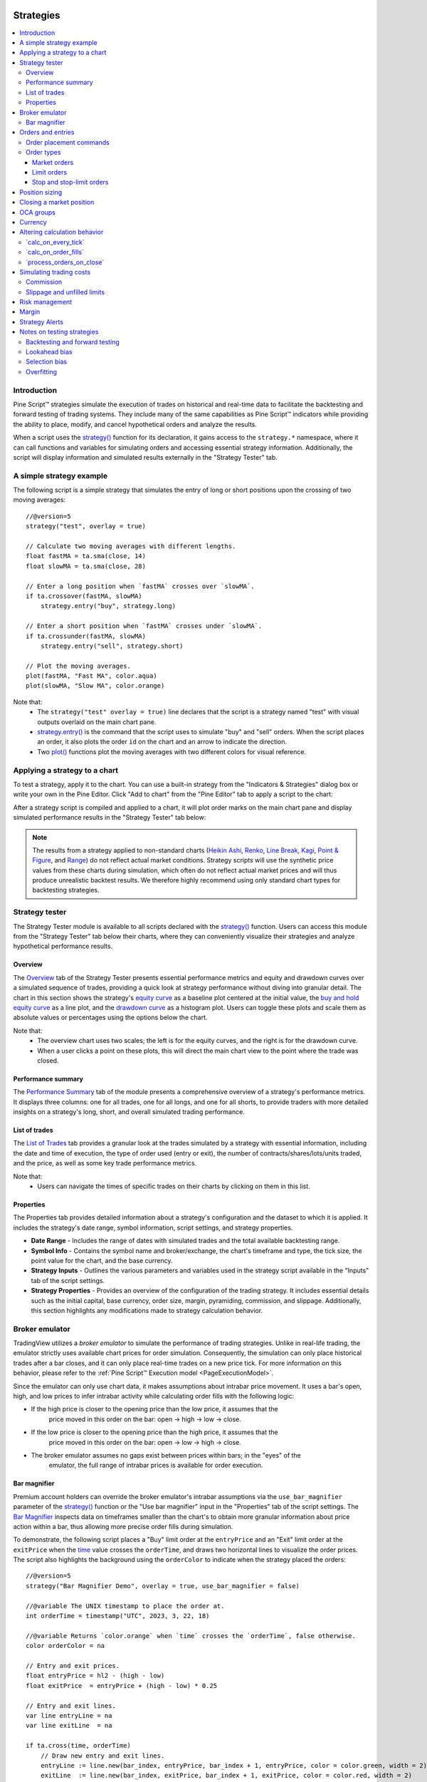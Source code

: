.. image:: /images/Pine_Script_logo.svg
   :alt: Pine Script™ logo
   :target: https://www.tradingview.com/pine-script-docs/en/v5/Introduction.html
   :align: right
   :width: 100
   :height: 100


.. _PageStrategies:


Strategies
==========

.. contents:: :local:
    :depth: 3



Introduction
------------

Pine Script™ strategies simulate the execution of trades on historical and real-time 
data to facilitate the backtesting and forward testing of trading systems. They include 
many of the same capabilities as Pine Script™ indicators while providing the ability to 
place, modify, and cancel hypothetical orders and analyze the results.

When a script uses the 
`strategy() <https://www.tradingview.com/pine-script-reference/v5/#fun_strategy>`__ 
function for its declaration, it gains access to the ``strategy.*`` namespace, where 
it can call functions and variables for simulating orders and accessing essential 
strategy information. Additionally, the script will display information and simulated 
results externally in the "Strategy Tester" tab.



.. _PageStrategies_ASimpleStrategyExample:

A simple strategy example
-------------------------

The following script is a simple strategy that simulates the entry of long or short 
positions upon the crossing of two moving averages:

::

    //@version=5
    strategy("test", overlay = true)
    
    // Calculate two moving averages with different lengths.
    float fastMA = ta.sma(close, 14)
    float slowMA = ta.sma(close, 28)
    
    // Enter a long position when `fastMA` crosses over `slowMA`.
    if ta.crossover(fastMA, slowMA)
        strategy.entry("buy", strategy.long)
    
    // Enter a short position when `fastMA` crosses under `slowMA`.
    if ta.crossunder(fastMA, slowMA)
        strategy.entry("sell", strategy.short)
    
    // Plot the moving averages.
    plot(fastMA, "Fast MA", color.aqua)
    plot(slowMA, "Slow MA", color.orange)

Note that:
 - The ``strategy("test" overlay = true)`` line declares that the script is a strategy 
   named "test" with visual outputs overlaid on the main chart pane.
 - `strategy.entry() <https://www.tradingview.com/pine-script-reference/v5/#fun_strategy{dot}entry>`__ 
   is the command that the script uses to simulate "buy" and "sell" orders. When the script places an 
   order, it also plots the order ``id`` on the chart and an arrow to indicate the direction.
 - Two `plot() <https://www.tradingview.com/pine-script-reference/v5/#fun_plot>`__ functions 
   plot the moving averages with two different colors for visual reference.



.. _PageStrategies_ApplyingAStrategyToAChart:

Applying a strategy to a chart
------------------------------

To test a strategy, apply it to the chart. You can use a built-in strategy from the 
"Indicators & Strategies" dialog box or write your own in the Pine Editor. Click 
"Add to chart" from the "Pine Editor" tab to apply a script to the chart:

.. image:: images/Applying-a-strategy-to-a-chart-1.png

After a strategy script is compiled and applied to a chart, it will plot order marks 
on the main chart pane and display simulated performance results in the 
"Strategy Tester" tab below:

.. image:: images/Applying-a-strategy-to-a-chart-2.png

.. note:: 
   The results from a strategy applied to non-standard charts 
   (`Heikin Ashi <https://www.tradingview.com/?solution=43000619436>`__, 
   `Renko <https://www.tradingview.com/?solution=43000502284>`__, 
   `Line Break <https://www.tradingview.com/?solution=43000502273>`__, 
   `Kagi <https://www.tradingview.com/?solution=43000502272>`__, 
   `Point & Figure <https://www.tradingview.com/?solution=43000502276>`__, 
   and `Range <https://www.tradingview.com/?solution=43000474007>`__) 
   do not reflect actual market conditions. Strategy scripts will use the synthetic 
   price values from these charts during simulation, which often do not reflect actual 
   market prices and will thus produce unrealistic backtest results. We therefore 
   highly recommend using only standard chart types for backtesting strategies.



.. _PageStrategies_StrategyTester:

Strategy tester
---------------

The Strategy Tester module is available to all scripts declared with the 
`strategy() <https://www.tradingview.com/pine-script-reference/v5/#fun_strategy>`__ 
function. Users can access this module from the "Strategy Tester" tab below their 
charts, where they can conveniently visualize their strategies and analyze 
hypothetical performance results. 


.. _PageStrategies_StrategyTester_Overview:

Overview
^^^^^^^^

The `Overview <https://www.tradingview.com/?solution=43000681733>`__ tab of the 
Strategy Tester presents essential performance metrics and equity and drawdown 
curves over a simulated sequence of trades, providing a quick look at strategy 
performance without diving into granular detail. The chart in this section shows 
the strategy's `equity curve <https://www.tradingview.com/?solution=43000681735>`__ 
as a baseline plot centered at the initial value, the 
`buy and hold equity curve <https://www.tradingview.com/?solution=43000681736>`__ as a 
line plot, and the `drawdown curve <https://www.tradingview.com/?solution=43000681734>`__ 
as a histogram plot. Users can toggle these plots and scale them as absolute values or 
percentages using the options below the chart.

.. image:: images/Strategies-Strategy-tester-Overview-1.png

Note that:
 - The overview chart uses two scales; the left is for the equity curves, and the right 
   is for the drawdown curve.
 - When a user clicks a point on these plots, this will direct the main chart view to 
   the point where the trade was closed.


.. _PageStrategies_StrategyTester_PerformanceSummary:

Performance summary
^^^^^^^^^^^^^^^^^^^

The `Performance Summary <https://www.tradingview.com/?solution=43000681683>`__ tab 
of the module presents a comprehensive overview of a strategy's performance metrics. 
It displays three columns: one for all trades, one for all longs, and one for all shorts, 
to provide traders with more detailed insights on a strategy's long, short, and overall 
simulated trading performance.

.. image:: images/Strategies-Strategy-tester-Performance-summary-1.png


.. _PageStrategies_StrategyTester_ListOfTrades:

List of trades
^^^^^^^^^^^^^^

The `List of Trades <https://www.tradingview.com/?solution=43000681737>`__ tab provides 
a granular look at the trades simulated by a strategy with essential information, 
including the date and time of execution, the type of order used (entry or exit), the number 
of contracts/shares/lots/units traded, and the price, as well as some key trade performance metrics.

.. image:: images/Strategies-Strategy-tester-List-of-trades-1.png

Note that:
 - Users can navigate the times of specific trades on their charts by clicking on them in this list.


.. _PageStrategies_StrategyTester_Properties:

Properties
^^^^^^^^^^

The Properties tab provides detailed information about a strategy's configuration and the 
dataset to which it is applied. It includes the strategy's date range, symbol information, 
script settings, and strategy properties.

* **Date Range** - Includes the range of dates with simulated trades and the total available backtesting range.
* **Symbol Info** - Contains the symbol name and broker/exchange, the chart's timeframe and type, the tick size, the point value for the chart, and the base currency.
* **Strategy Inputs** - Outlines the various parameters and variables used in the strategy script available in the "Inputs" tab of the script settings.
* **Strategy Properties** - Provides an overview of the configuration of the trading strategy. It includes essential details such as the initial capital, base currency, order size, margin, pyramiding, commission, and slippage. Additionally, this section highlights any modifications made to strategy calculation behavior.

.. image:: images/Strategies-Strategy-tester-Properties-1.png



.. _PageStrategies_BrokerEmulator:

Broker emulator
---------------

TradingView utilizes a *broker emulator* to simulate the performance of trading strategies. 
Unlike in real-life trading, the emulator strictly uses available chart prices for order 
simulation. Consequently, the simulation can only place historical trades after a bar closes, 
and it can only place real-time trades on a new price tick. For more information on this 
behavior, please refer to the :ref:`Pine Script™ Execution model <PageExecutionModel>`.

Since the emulator can only use chart data, it makes assumptions about intrabar price movement. 
It uses a bar's open, high, and low prices to infer intrabar activity while calculating order 
fills with the following logic:

* If the high price is closer to the opening price than the low price, it assumes that the 
   price moved in this order on the bar: open → high → low → close.
* If the low price is closer to the opening price than the high price, it assumes that the 
   price moved in this order on the bar: open → low → high → close.
* The broker emulator assumes no gaps exist between prices within bars; in the "eyes" of the 
   emulator, the full range of intrabar prices is available for order execution.

.. image:: images/Strategies-Broker-emulator-1.png


.. _PageBrokerEmulator_BarMagnifier:

Bar magnifier
^^^^^^^^^^^^^

Premium account holders can override the broker emulator's intrabar assumptions via the 
``use_bar_magnifier`` parameter of the 
`strategy() <https://www.tradingview.com/pine-script-reference/v5/#fun_strategy>`__ 
function or the "Use bar magnifier" input in the "Properties" tab of the script settings. 
The `Bar Magnifier <https://www.tradingview.com/?solution=43000669285>`__ inspects data 
on timeframes smaller than the chart's to obtain more granular information about price 
action within a bar, thus allowing more precise order fills during simulation.

To demonstrate, the following script places a "Buy" limit order at the ``entryPrice`` 
and an "Exit" limit order at the ``exitPrice`` when the 
`time <https://www.tradingview.com/pine-script-reference/v5/#var_time>`__ value 
crosses the ``orderTime``, and draws two horizontal lines to visualize the order prices. 
The script also highlights the background using the ``orderColor`` to indicate when 
the strategy placed the orders:

.. image:: images/Strategies-Broker-emulator-Bar-magnifier-1.png

::

    //@version=5
    strategy("Bar Magnifier Demo", overlay = true, use_bar_magnifier = false)

    //@variable The UNIX timestamp to place the order at.
    int orderTime = timestamp("UTC", 2023, 3, 22, 18)

    //@variable Returns `color.orange` when `time` crosses the `orderTime`, false otherwise.
    color orderColor = na

    // Entry and exit prices.
    float entryPrice = hl2 - (high - low)
    float exitPrice  = entryPrice + (high - low) * 0.25

    // Entry and exit lines.
    var line entryLine = na
    var line exitLine  = na

    if ta.cross(time, orderTime)
        // Draw new entry and exit lines.
        entryLine := line.new(bar_index, entryPrice, bar_index + 1, entryPrice, color = color.green, width = 2)
        exitLine  := line.new(bar_index, exitPrice, bar_index + 1, exitPrice, color = color.red, width = 2)
        
        // Update order highlight color.
        orderColor := color.new(color.orange, 80)
        
        // Place limit orders at the `entryPrice` and `exitPrice`.
        strategy.entry("Buy", strategy.long, limit = entryPrice)
        strategy.exit("Exit", "Buy", limit = exitPrice)

    // Update lines while the position is open.
    else if strategy.position_size > 0.0
        entryLine.set_x2(bar_index + 1)
        exitLine.set_x2(bar_index + 1)

    bgcolor(orderColor)

As we see in the chart above, the broker emulator assumed that intrabar prices moved 
from open to high, then high to low, then low to close on the bar the "Buy" order filled 
on, meaning the emulator assumed that the "Exit" order couldn't fill on the same bar. 
However, after including ``use_bar_magnifier = true`` in the declaration statement, 
we see a different story:

.. image:: images/Strategies-Broker-emulator-Bar-magnifier-2.png

Note:
   The maximum amount of intrabars that a script can request is 100,000. 
   Some symbols with lengthier history may not have full intrabar coverage 
   for their beginning chart bars with this limitation, meaning that simulated 
   trades on those bars will not be affected by the bar magnifier. 



.. _PageStrategies_OrdersAndEntries:

Orders and entries
------------------

Just like in real-life trading, Pine strategies use orders to manage positions. In this 
context, an *order* is a command to simulate a market action, and a *trade* is the result 
after the order fills. Thus, to enter or exit positions using Pine, users must create 
orders with parameters that specify how they'll behave. 

To take a closer look at how orders work and how they become trades, let's write a simple 
strategy script:

::

    //@version=5
    strategy("My strategy", overlay=true, margin_long=100, margin_short=100)

    //@function Displays text passed to `txt` when called.
    debugLabel(txt) => label.new(bar_index, high, text = txt, style = label.style_label_lower_right)

    longCondition = bar_index % 20 == 0 // true on every 20th bar
    if (longCondition)
        debugLabel("Long entry order created")
        strategy.entry("My Long Entry Id", strategy.long)
    strategy.close_all()

In this script, we've defined a ``longCondition`` that is true whenever the ``bar_index`` is 
divisible by 20, i.e., every 20th bar. The strategy uses this condition within an 
`if <https://www.tradingview.com/pine-script-reference/v5/#op_if>`__ structure to simulate an entry order with 
`strategy.entry() <https://www.tradingview.com/pine-script-reference/v5/#fun_strategy{dot}entry>`__
and draw a label at the entry price with the user-defined ``debugLabel()`` function. The script calls 
`strategy.close_all() <https://www.tradingview.com/pine-script-reference/v5/#fun_strategy{dot}close_all>`__
from the global scope to simulate a market order that closes any open position. 
Let's see what happens once we add the script to our chart:

.. image:: images/Strategies-Orders-and-entries-1.png

The blue arrows on the chart indicate entry locations, and the purple ones mark the points where 
the strategy closed positions. Notice that the labels precede the actual entry point rather than 
occurring on the same bar - this is orders in action. By default, Pine strategies wait for the 
next available price tick before filling orders, as filling an order on the same tick isn't realistic. 
Also, they recalculate on the close of every historical bar, meaning the next available tick to 
fill an order at is the open of the next bar in this case. As a result, by default, all orders are 
delayed by one chart bar.

It's important to note that although the script calls 
`strategy.close_all() <https://www.tradingview.com/pine-script-reference/v5/#fun_strategy{dot}close_all>`__ 
from the global scope, forcing execution on every bar, the function call does nothing if the strategy 
isn't simulating an open position. If there is an open position, the command issues a market order to 
close it, which executes on the next available tick. For example, when the ``longCondition`` is true 
on bar 20, the strategy places an entry order to fill at the next tick, which is at the open of bar 21. 
Once the script recalculates its values on that bar's close, the function places an order to close the 
position, which fills at the open of bar 22. 


.. _PageStrategies_OrdersAndEntries_OrderPlacementCommands:

Order placement commands
^^^^^^^^^^^^^^^^^^^^^^^^

Pine Script™ strategies use the following functions from the ``strategy.*`` namespace to 
simulate the placement of orders:

`strategy.entry() <https://www.tradingview.com/pine-script-reference/v5/#fun_strategy{dot}entry>`__
   This command simulates entry orders. It is affected by the pyramiding setting in the strategy's properties and by the 
   `strategy.risk.allow_entry_in() <https://www.tradingview.com/pine-script-reference/v5/#fun_strategy{dot}risk{dot}allow_entry_in>`__ 
   function. If there are open positions and a script places entry orders in the opposite 
   direction, it will add the current number of contracts/shares/lots/units to the quantity. 
   As a result, the size of the opened market position will equal the ``qty`` specified in 
   the function call.

`strategy.exit() <https://www.tradingview.com/pine-script-reference/v5/#fun_strategy{dot}exit>`__ 
   This command simulates exit orders. It allows a strategy to exit a market position or form 
   multiple exit orders using a stop loss, profit target, or trailing stop. All exit orders belong 
   to the same `strategy.oca.reduce` 
   group. Strategies cannot simulate exit orders when there is no open market position or active 
   entry order, as exit orders are bound to the ``id`` of a corresponding entry order. It is 
   possible to exit from the same entry order more than once using the same exit order ID, which 
   facilitates the formation of multi-level exit strategies. When performing multiple exit commands, 
   each order's quantity must be a portion of the open trade quantity, with their sum not exceeding 
   the open position. If the ``qty`` of the function is less than the size of the current market 
   position, the strategy will simulate a partial exit. In cases where a market position is composed 
   of multiple entry orders (with ``pyramiding`` enabled), each exit order must link to a matching 
   entry order. If the ``qty`` value of an exit command exceeds the open position's quantity, the 
   strategy will do nothing since it cannot fill more contracts/shares/lots/units than that amount.

`strategy.order() <https://www.tradingview.com/pine-script-reference/v5/#fun_strategy{dot}order>`__
   This command simulates entry and exit orders. It is not affected by pyramiding settings or the 
   `strategy.risk.allow_entry_in() <https://www.tradingview.com/pine-script-reference/v5/#fun_strategy{dot}risk{dot}allow_entry_in>`__ 
   function. It allows users to create complex entry and exit order constructions when the functionality of 
   `strategy.entry() <https://www.tradingview.com/pine-script-reference/v5/#fun_strategy{dot}entry>`__
   and `strategy.exit() <https://www.tradingview.com/pine-script-reference/v5/#fun_strategy{dot}exit>`__ 
   will not suffice. If there is an open market position when the script generates an order in the 
   opposite direction, it will ignore the number of contracts/shares/lots/units held. As a result, 
   the size of the opened market position will equal the net sum of the open position and the order size.

`strategy.close() <https://www.tradingview.com/pine-script-reference/v5/#fun_strategy{dot}close>`__
   This command simulates exit positions using a market order. The function closes a trade upon the 
   occurrence of a condition rather than a specific price. Unlike other order functions, it uses 
   its ``id`` parameter to reference an existing entry ID and does not belong to any `OCA` group. 
   If the user does not specify the order ID to close, the strategy will not execute the order. 

`strategy.close_all() <https://www.tradingview.com/pine-script-reference/v5/#fun_strategy{dot}close_all>`__
   This command allows a strategy to simulate the exit of all open positions with a single market order, 
   irrespective of the number or their IDs.

`strategy.cancel() <https://www.tradingview.com/pine-script-reference/v5/#fun_strategy{dot}cancel>`__
   This command cancels orders issued by 
   `strategy.exit() <https://www.tradingview.com/pine-script-reference/v5/#fun_strategy{dot}exit>`__  
   and `strategy.order() <https://www.tradingview.com/pine-script-reference/v5/#fun_strategy{dot}order>`__
   or `strategy.entry() <https://www.tradingview.com/pine-script-reference/v5/#fun_strategy{dot}entry>`__ 
   when they use a ``limit`` or ``stop`` argument. This function cannot cancel market orders such as 
   `strategy.close() <https://www.tradingview.com/pine-script-reference/v5/#fun_strategy{dot}close>`__
   or `strategy.order() <https://www.tradingview.com/pine-script-reference/v5/#fun_strategy{dot}order>`__
   and `strategy.entry() <https://www.tradingview.com/pine-script-reference/v5/#fun_strategy{dot}entry>`__ 
   without ``limit`` or ``stop`` arguments.

`strategy.cancel_all() <https://www.tradingview.com/pine-script-reference/v5/#fun_strategy{dot}cancel_all>`__
   This command cancels all pending limit and stop orders without regard to the number of orders or their IDs.


.. _PageStrategies_OrdersAndEntries_OrderTypes:

Order types
^^^^^^^^^^^

PineScript strategies allow users to simulate different order types for their particular needs. 
The main notable types are *market*, *limit*, *stop*, and *stop-limit*.

Market orders
~~~~~~~~~~~~~

Market orders are the most basic type of orders. They command a strategy to buy or sell a security 
as soon as possible, regardless of the price. Consequently, they always execute on the next available 
price tick. By default, all ``strategy.*()`` functions that generate orders specifically produce market orders.

The following script simulates a long market order when the ``bar_index`` is divisible by ``2 * cycleLength``. 
Otherwise, it simulates a short market order when the ``bar_index`` is divisible by ``cycleLength``, 
resulting in a strategy with alternating long and short trades once every ``cycleLength`` bars:

.. image:: images/Strategies-Orders-and-entries-Order-types-1.png

::

    //@version=5
    strategy("Market order demo", overlay=true, margin_long=100, margin_short=100)

    //@variable Number of bars between long and short entries.
    cycleLength = input.int(10, "Cycle length")

    //@function Displays text passed to `txt` when called.
    debugLabel(txt) => label.new(bar_index, high, text = txt, style = label.style_label_lower_right)

    // Generate a long market order when `bar_index` is divisible by twice the `cycleLength`.
    if bar_index % (2 * cycleLength) == 0
        debugLabel("Long market order created")
        strategy.entry("My Long Entry Id", strategy.long)
    // Otherwise, generate a short market order when `bar_index` is divisible by the `cycleLength`. 
    else if bar_index % cycleLength == 0
        debugLabel("Short market order created")
        strategy.entry("My Short Entry Id", strategy.short)

Limit orders
~~~~~~~~~~~~

Limit orders command a strategy to enter a position at a specific price or better (lower than specified for long 
positions and higher for short ones). When the current market price is better than the order command's ``limit`` 
parameter, the order will fill without waiting for the market price to reach the limit.

To simulate limit orders in a script, pass a price value to an order placement command with a ``limit`` parameter. 
The following example places a limit order 500 ticks below the bar close 100 bars before the ``last_bar_index``:

.. image:: images/Strategies-Orders-and-entries-Order-types-2.png

::

    //@version=5
    strategy("Limit order demo", overlay=true, margin_long=100, margin_short=100)

    //@function Displays text passed to `txt` when called.
    debugLabel(price, txt) =>
        label.new(bar_index, price, text = txt, style = label.style_label_lower_right)
        line.new(bar_index, price, bar_index + 1, price, extend = extend.right, style = line.style_dashed)

    // Generate a long limit order 100 bars before the `last_bar_index`.
    if last_bar_index - bar_index == 100
        limitPrice = close - syminfo.mintick * 500
        debugLabel(limitPrice, "Long Limit order created")
        strategy.entry("Long", strategy.long, limit = limitPrice)

Note how the script placed the label and started the line several bars before the trade. As long as the price remained 
above the ``limitPrice`` value, the order could not fill. Once the market price reached the limit, the strategy executed 
the trade mid-bar.

Stop and stop-limit orders
~~~~~~~~~~~~~~~~~~~~~~~~~~

Stop orders command a strategy to simulate another order only once the market price crosses the specified ``stop`` price. 
Unlike limit orders, stop orders wait for the price to cross the specified level, regardless of whether the current price is 
better. Once the price crosses the value, the strategy will place a new order of either the market or limit type. If the order 
placement command includes a ``limit`` argument, the subsequent order will be a limit order at the specified value. Otherwise, 
it will be a market order.

The script below places a stop order 800 ticks above the ``close`` 100 bars ago. In this example, the strategy entered 
a long position when the market price crossed the ``stop`` price several bars after it placed the order. Notice that the 
initial price at the time of the order was better than the one passed to ``stop``. An equivalent limit order would have filled 
on the following chart bar:

.. image:: images/Strategies-Orders-and-entries-Order-types-3.png

::

    //@version=5
    strategy("Stop order demo", overlay=true, margin_long=100, margin_short=100)

    //@function Displays text passed to `txt` when called and shows the `price` level on the chart.
    debugLabel(price, txt) =>
        label.new(bar_index, high, text = txt, style = label.style_label_lower_right)
        line.new(bar_index, high, bar_index, price, style = line.style_dotted)
        line.new(bar_index, price, bar_index + 1, price, extend = extend.right, style = line.style_dashed)

    // Generate a long market order when 100 bars before the last bar
    if last_bar_index - bar_index == 100
        stopPrice = close + syminfo.mintick * 800
        debugLabel(stopPrice, "Long Stop order created")
        strategy.entry("Long", strategy.long, stop = stopPrice)

Order placement commands that use both ``limit`` and ``stop`` arguments produce stop-limit orders. This order type 
waits for the price to cross the stop level, then places a limit order at the specified ``limit`` price.

Let's modify our previous script to simulate a stop-limit order. In this example, we've included a ``limit`` value 
of 200 ticks below the ``close`` 100 bars ago. Notice how the market price initially reaches the limit level, but the 
strategy doesn't simulate a trade because the price must cross the stop level to place the pending limit order:

.. image:: images/Strategies-Orders-and-entries-Order-types-4.png

::

    //@version=5
    strategy("Stop-limit order demo", overlay=true, margin_long=100, margin_short=100)

    //@function Displays text passed to `txt` when called and shows the `price` level on the chart.
    debugLabel(price, txt = "") =>
        label.new(bar_index, high, text = txt, style = label.style_label_lower_right)
        line.new(bar_index, high, bar_index, price, style = line.style_dotted)
        line.new(bar_index, price, bar_index + 1, price, extend = extend.right, style = line.style_dashed)

    // Generate a long market order when 100 bars before the last bar
    if last_bar_index - bar_index == 100
        stopPrice = close + syminfo.mintick * 800
        limitPrice = close - syminfo.mintick * 200
        debugLabel(stopPrice)
        debugLabel(limitPrice, "Long Stop-Limit order created")
        strategy.entry("Long", strategy.long, stop = stopPrice, limit = limitPrice)



.. _PageStrategies_PositionSizing:

Position sizing
---------------

Pine Script™ strategies feature two ways to control the sizes of simulated trades:

* Set a default fixed quantity type and value for all orders using the ``default_qty_type`` and ``default_qty_value`` arguments in the `strategy() <https://www.tradingview.com/pine-script-reference/v5/#fun_strategy>`__ function, which also sets the default values in the "Properties" tab of the script settings.
* Specify the ``qty`` argument when calling `strategy.entry() <https://www.tradingview.com/pine-script-reference/v5/#fun_strategy{dot}entry>`__. When a user supplies this argument to the function, the script ignores the strategy's default quantity value and type. 

The following example simulates "Buy" orders of ``longAmount`` size whenever the ``low`` 
price equals the ``lowest`` value, and "Sell" orders of ``shortAmount`` size when the 
``high`` price equals the ``highest`` value:

.. image:: images/Strategies-Position-sizing-1.png

::

    //@version=5
    strategy("Buy low, sell high", overlay = true, default_qty_type = strategy.cash, default_qty_value = 5000)

    int   length      = input.int(20, "Length")
    float longAmount  = input.float(4.0, "Long Amount")
    float shortAmount = input.float(2.0, "Short Amount")

    float highest = ta.highest(length)
    float lowest  = ta.lowest(length)

    switch
        low == lowest   => strategy.entry("Buy", strategy.long, longAmount)
        high == highest => strategy.entry("Sell", strategy.short, shortAmount)

Notice that in the above example, although we've specified the ``default_qty_type`` 
and ``default_qty_value`` arguments in the declaration statement, the script does 
not use these defaults for the simulated orders. Instead, it sizes them as a 
``longAmount`` and ``shortAmount`` of contracts/shares/lots/units. If we want the 
script to use the default type and value, we must remove the ``qty`` specification 
from the `strategy.entry() <https://www.tradingview.com/pine-script-reference/v5/#fun_strategy{dot}entry>`__ 
calls:

.. image:: images/Strategies-Position-sizing-2.png

::

    //@version=5
    strategy("Buy low, sell high", overlay = true, default_qty_type = strategy.cash, default_qty_value = 5000)

    int length = input.int(20, "Length")

    float highest = ta.highest(length)
    float lowest  = ta.lowest(length)

    switch
        low == lowest   => strategy.entry("Buy", strategy.long)
        high == highest => strategy.entry("Sell", strategy.short)



.. _PageStrategies_ClosingAMarketPosition:

Closing a market position
-------------------------


Although it is possible to simulate an exit from a specific entry order shown in the 
:ref:`List of Trades <PageStrategies_ListOfTrades>` tab of the 
:ref:`Strategy Tester <PageStrategies_StrategyTester>` module, all orders are linked 
according to FIFO (first in, first out) rules. If the user does not specify the ``from_entry`` parameter of a 
`strategy.exit() <https://www.tradingview.com/pine-script-reference/v5/#fun_strategy{dot}exit>`__  
call, the strategy will exit the open market position starting from the first entry order that opened it. 

The following example simulates two orders sequentially: "Buy1" at the market price 
for the last 100 bars and "Buy2" once the position size matches the size of "Buy1". 
The strategy only places an exit order when the ``positionSize`` is 15 units. 
The script does not supply a ``from_entry`` argument to the 
`strategy.exit() <https://www.tradingview.com/pine-script-reference/v5/#fun_strategy{dot}exit>`__ 
command, so the strategy places exit orders for all open positions each time it calls the function, 
starting with the first. It plots the ``positionSize`` in a separate pane for visual reference:

.. image:: images/Strategies-Closing-a-market-position-1.png

::

    //@version=5
    strategy("Exit Demo", pyramiding = 2)

    float positionSize = strategy.position_size

    if positionSize == 0 and last_bar_index - bar_index <= 100
        strategy.entry("Buy1", strategy.long, 5)
    else if positionSize == 5
        strategy.entry("Buy2", strategy.long, 10)
    else if positionSize == 15
        strategy.exit("bracket", loss = 10, profit = 10)

    plot(positionSize == 0 ? na : positionSize, "Position Size", color.lime, 4, plot.style_histogram)

Note that:
 - We included ``pyramiding = 2`` in our script's declaration statement to allow it to simulate two consecutive orders in the same direction.

Suppose we wanted to exit "Buy2" before "Buy1". Let's see what happens if we instruct 
the strategy to close "Buy2" before "Buy1" when it fills both orders:

.. image:: images/Strategies-Closing-a-market-position-2.png

::

    //@version=5
    strategy("Exit Demo", pyramiding = 2)

    float positionSize = strategy.position_size

    if positionSize == 0 and last_bar_index - bar_index <= 100
        strategy.entry("Buy1", strategy.long, 5)
    else if positionSize == 5
        strategy.entry("Buy2", strategy.long, 10)
    else if positionSize == 15
        strategy.close("Buy2")
        strategy.exit("bracket", "Buy1", loss = 10, profit = 10)

    plot(positionSize == 0 ? na : positionSize, "Position Size", color.lime, 4, plot.style_histogram)

As we can see in the Strategy Tester's "List of Trades" tab, rather than closing the "Buy2" 
position with `strategy.close() <https://www.tradingview.com/pine-script-reference/v5/#fun_strategy{dot}close>`__, 
it closes the quantity of "Buy1" first, which is half the quantity of the close order, then 
closes half of the "Buy2" position, as the broker emulator follows FIFO rules by default. 
Users can change this behavior by specifying ``close_entries_rule = "ANY"`` in the 
`strategy() <https://www.tradingview.com/pine-script-reference/v5/#fun_strategy>`__ function.



.. _PageStrategies_OCAGroups:

OCA groups
----------

One-Cancels-All (OCA) groups allow a strategy to fully or partially cancel other orders upon the 
execution of order placement commands, including 
`strategy.entry() <https://www.tradingview.com/pine-script-reference/v5/#fun_strategy{dot}entry>`__ 
and `strategy.order() <https://www.tradingview.com/pine-script-reference/v5/#fun_strategy{dot}order>`__, 
with the same ``oca_name``, depending on the ``oca_type`` that the user provides in the function call.

`strategy.oca.cancel <https://www.tradingview.com/pine-script-reference/v5/#var_strategy{dot}oca{dot}cancel>__`
   This OCA type cancels all orders with the same ``oca_name`` upon the fill or partial fill of an order from the group.

For example, the following strategy executes orders upon ``ma1`` crossing ``ma2``. When the 
`strategy.position_size <https://www.tradingview.com/pine-script-reference/v5/#var_strategy{dot}position_size>`__ 
is 0, it places a long-stop and short-stop order on the high and low of the bar. Otherwise, it calls 
`strategy.close_all() <https://www.tradingview.com/pine-script-reference/v5/#fun_strategy{dot}close_all>`__ 
to close all open positions with a market order. Depending on the broker emulator's intrabar assumption for the 
chart bar, the strategy may fill both stop orders on the same bar. The 
`strategy.close_all() <https://www.tradingview.com/pine-script-reference/v5/#fun_strategy{dot}close_all>`__ command 
does nothing in this case, as the script cannot invoke the action until after already executing both orders:

.. image:: images/Strategies-OCA-groups-Strategy-oca-cancel-1.png

::

    //@version=5
    strategy("OCA Cancel Demo", overlay=true)
    
    float ma1 = ta.sma(close, 5)
    float ma2 = ta.sma(close, 9)
    
    if ta.cross(ma1, ma2)
        if strategy.position_size == 0
            strategy.order("Long",  strategy.long, stop = high)
            strategy.order("Short", strategy.short, stop = low)
        else
            strategy.close_all()
    
    plot(ma1, "Fast MA", color.aqua)
    plot(ma2, "Slow MA", color.orange)

To eliminate scenarios where the strategy fills long and short orders on the same bar, 
we can instruct it to cancel one order after it executes the other. In this example, 
we've set the ``oca_name`` for both 
`strategy.order() <https://www.tradingview.com/pine-script-reference/v5/#fun_strategy{dot}order>`__ 
commands to "Entry" and their ``oca_type`` to ``strategy.oca.cancel``:

.. image:: images/Strategies-OCA-groups-Strategy-oca-cancel-2.png

::

    //@version=5
    strategy("OCA Cancel Demo", overlay=true)
    
    float ma1 = ta.sma(close, 5)
    float ma2 = ta.sma(close, 9)
    
    if ta.cross(ma1, ma2)
        if strategy.position_size == 0
            strategy.order("Long",  strategy.long, stop = high, oca_name = "Entry", oca_type = strategy.oca.cancel)
            strategy.order("Short", strategy.short, stop = low, oca_name = "Entry", oca_type = strategy.oca.cancel)
        else
            strategy.close_all()
    
    plot(ma1, "Fast MA", color.aqua)
    plot(ma2, "Slow MA", color.orange)

`strategy.oca.reduce <https://www.tradingview.com/pine-script-reference/v5/#var_strategy{dot}oca{dot}reduce>`__
   This OCA type does not cancel orders. Instead, it reduces the size of orders with the same ``oca_name`` upon each 
   new fill by the number of closed contracts/shares/lots/units, which is particularly useful for exit strategies.

The following example demonstrates an attempt at a long-only exit strategy that generates a stop-loss order and 
two take-profit orders for each new entry. Upon the crossover of two moving averages, it simulates a "Long" entry 
order using `strategy.entry() <https://www.tradingview.com/pine-script-reference/v5/#fun_strategy{dot}entry>`__ 
with a ``qty`` of 6 units, then simulates stop/limit orders for 6, 3, and 3 units using 
`strategy.order() <https://www.tradingview.com/pine-script-reference/v5/#fun_strategy{dot}order>`__  
at the ``stop``, ``limit1``, and ``limit2`` prices respectively. 

After adding the strategy to our chart, we see it doesn't work as intended. The issue with this script is that 
`strategy.order() <https://www.tradingview.com/pine-script-reference/v5/#fun_strategy{dot}order>`__ 
doesn't belong to an OCA group by default, unlike 
`strategy.exit() <https://www.tradingview.com/pine-script-reference/v5/#fun_strategy{dot}exit>`__. 
Since we have not explicitly assigned the orders to an OCA group, the strategy does not cancel or reduce 
them when it fills one, meaning it's possible to trade a greater quantity than the open position and reverse the direction:

.. image:: images/Strategies-OCA-groups-Strategy-oca-reduce-1.png

::

    //@version=5
    strategy("Multiple TP Demo", overlay = true)
    
    var float stop   = na
    var float limit1 = na
    var float limit2 = na
    
    bool longCondition = ta.crossover(ta.sma(close, 5), ta.sma(close, 9))
    if longCondition and strategy.position_size == 0
        stop   := close * 0.99
        limit1 := close * 1.01
        limit2 := close * 1.02
        strategy.entry("Long",  strategy.long, 6)
        strategy.order("Stop",  strategy.short, stop = stop, qty = 6)
        strategy.order("Limit 1", strategy.short, limit = limit1, qty = 3)
        strategy.order("Limit 2", strategy.short, limit = limit2, qty = 3)
    
    bool showPlot = strategy.position_size != 0
    plot(showPlot ? stop   : na, "Stop",    color.red,   style = plot.style_linebr)
    plot(showPlot ? limit1 : na, "Limit 1", color.green, style = plot.style_linebr)
    plot(showPlot ? limit2 : na, "Limit 2", color.green, style = plot.style_linebr)


For our strategy to work as intended, we must instruct it to reduce the number of units for the other 
stop-loss/take-profit orders so that they do not exceed the size of the remaining open position. 

In the example below, we've set the ``oca_name`` for each order in our exit strategy to "Bracket" and the 
``oca_type`` to 
`strategy.oca.reduce <https://www.tradingview.com/pine-script-reference/v5/#var_strategy{dot}oca{dot}reduce>`__. 
These settings tell the strategy to reduce the ``qty`` values of orders in the "Bracket" group by the ``qty`` 
filled when it executes one of them, preventing it from trading an excessive number of units and causing a reversal:

.. image:: images/Strategies-OCA-groups-Strategy-oca-reduce-2.png

::

    //@version=5
    strategy("Multiple TP Demo", overlay = true)
    
    var float stop   = na
    var float limit1 = na
    var float limit2 = na
    
    bool longCondition = ta.crossover(ta.sma(close, 5), ta.sma(close, 9))
    if longCondition and strategy.position_size == 0
        stop   := close * 0.99
        limit1 := close * 1.01
        limit2 := close * 1.02
        strategy.entry("Long",  strategy.long, 6)
        strategy.order("Stop",  strategy.short, stop = stop, qty = 6, oca_name = "Bracket", oca_type = strategy.oca.reduce)
        strategy.order("Limit 1", strategy.short, limit = limit1, qty = 3, oca_name = "Bracket", oca_type = strategy.oca.reduce)
        strategy.order("Limit 2", strategy.short, limit = limit2, qty = 6, oca_name = "Bracket", oca_type = strategy.oca.reduce)
    
    bool showPlot = strategy.position_size != 0
    plot(showPlot ? stop   : na, "Stop",    color.red,   style = plot.style_linebr)
    plot(showPlot ? limit1 : na, "Limit 1", color.green, style = plot.style_linebr)
    plot(showPlot ? limit2 : na, "Limit 2", color.green, style = plot.style_linebr)

Note that:
 - We changed the ``qty`` of the "Limit 2" order to 6 instead of 3 because the strategy will reduce its value by 3 when it fills the "Limit 1" order. Keeping the ``qty`` value of 3 would cause it to drop to 0 and never fill after filling the first limit order.

`strategy.oca.none <https://www.tradingview.com/pine-script-reference/v5/#var_strategy{dot}oca{dot}none>`__
This OCA type specifies that an order executes independently of an OCA group. This value is the default ``oca_type`` 
for `strategy.order() <https://www.tradingview.com/pine-script-reference/v5/#fun_strategy{dot}order>`__ 
and `strategy.entry() <https://www.tradingview.com/pine-script-reference/v5/#fun_strategy{dot}entry>`__ 
order placement commands.

.. note::
   If two order placement commands have the same ``oca_name`` but different ``oca_type`` values, 
   the strategy considers them to be from two distinct groups. i.e., OCA groups cannot combine 
   `strategy.oca.cancel <https://www.tradingview.com/pine-script-reference/v5/#var_strategy{dot}oca{dot}cancel>__`, 
   `strategy.oca.reduce <https://www.tradingview.com/pine-script-reference/v5/#var_strategy{dot}oca{dot}reduce>`__, 
   and `strategy.oca.none <https://www.tradingview.com/pine-script-reference/v5/#var_strategy{dot}oca{dot}none>`__ 
   OCA types.



.. _PageStrategies_Currency:

Currency
--------

Pine Script™ strategies can use different base currencies than the instruments they calculate on. 
Users can specify the simulated account's base currency by including a ``currency.*`` variable as 
the ``currency`` argument in the 
`strategy() <https://www.tradingview.com/pine-script-reference/v5/#fun_strategy>`__ 
function, which will change the script's 
`strategy.account_currency <https://www.tradingview.com/pine-script-reference/v5/#var_strategy{dot}account_currency>`__ 
value. The default ``currency`` value for strategies is ``currency.NONE``, meaning that the script 
uses the base currency of the instrument on the chart.

When a strategy script uses a specified base currency, it multiplies the simulated profits by the 
FX_IDC conversion rate from the previous trading day. For example, the strategy below places an entry 
order for a standard lot (100,000 units) with a profit target and stop-loss of 1 point on each of the 
last 500 chart bars, then plots the net profit alongside the inverted daily close of the symbol in a 
separate pane. We have set the base currency to ``currency.EUR``. When we add this script to FX_IDC:EURUSD, 
the two plots align, confirming the strategy uses the previous day's rate from this symbol for its calculations:

.. image:: images/Strategies-Currency-1.png

::

    //@version=5
    strategy("Currency Test", currency = currency.EUR)

    if last_bar_index - bar_index < 500
        strategy.entry("LE", strategy.long, 100000)
        strategy.exit("LX", "LE", profit = 1, loss = 1)
    plot(math.abs(ta.change(strategy.netprofit)), "1 Point profit", color = color.fuchsia, linewidth = 4)
    plot(request.security(syminfo.tickerid, "D", 1 / close)[1], "Previous day's inverted price", color = color.lime)

Note that:
 - When trading on timeframes higher than daily, the strategy will use the closing price from one trading day 
   before the bar closes for cross-rate calculation on historical bars. For example, on a weekly timeframe, 
   it will base the cross-rate on the previous Thursday's closing value, though the strategy will still use 
   the daily closing rate for real-time bars. 



.. _PageStrategies_AlteringCalculationBehavior:

Altering calculation behavior
-----------------------------

Strategies execute on all historical bars available from a chart, then automatically continue their 
calculations in real-time as new data is available. By default, strategy scripts only calculate once 
per confirmed bar. We can alter this behavior by changing the parameters of the 
`strategy() <https://www.tradingview.com/pine-script-reference/v5/#fun_strategy>`__ 
function or clicking the checkboxes in the "Recalculate" section of the script's "Properties" tab.


.. _PageStrategies_AlteringCalculationBehavior_CalcOnEveryTick:

\`calc_on_every_tick\`
^^^^^^^^^^^^^^^^^^^^^^

``calc_on_every_tick`` is an optional setting that controls the calculation behavior on 
real-time data. When this parameter is enabled, the script will recalculate its values on 
each new price tick. By default, its value is false, meaning the script only executes 
calculations after a bar is confirmed.

Enabling this calculation behavior may be particularly useful when forward testing since it 
facilitates granular, real-time strategy simulation. However, it's important to note that this 
behavior introduces a data difference between real-time and historical simulations, as historical 
bars do not contain tick information. Users should exercise caution with this setting, as the data 
difference may cause a strategy to repaint its history.

The following script will simulate a new order each time that ``close`` reaches the ``highest`` or 
``lowest`` value over the input ``length``. Since ``calc_on_every_tick`` is enabled in the strategy 
declaration, the script will simulate new orders on each new real-time price tick after compilation:

::

    //@version=5
    strategy("Donchian Channel Break", overlay = true, calc_on_every_tick = true, pyramiding = 20)

    int length = input.int(15, "Length")

    float highest = ta.highest(close, length)
    float lowest  = ta.lowest(close, length)

    if close == highest
        strategy.entry("Buy", strategy.long)
    if close == lowest
        strategy.entry("Sell", strategy.short)

    //@variable The starting time for real-time bars.
    var realTimeStart = timenow

    // Color the background of real-time bars.
    bgcolor(time_close >= realTimeStart ? color.new(color.orange, 80) : na)

    plot(highest, "Highest", color = color.lime)
    plot(lowest, "Lowest", color = color.red)

Note that:
 - The script uses a ``pyramiding`` value of 20 in its declaration, which allows the 
   strategy to simulate a maximum of 20 trades in the same direction.
 - To visually demarcate what bars are processed as real-time bars by the strategy, 
   the script colors the background for all bars since the 
   `timenow <https://www.tradingview.com/pine-script-reference/v5/#var_timenow>`__ 
   that it was last compiled.

After applying the script to the chart and letting it calculate on some real-time bars, 
we may see an output like the following:

.. image:: images/Strategies-Altering-calculation-behavior-Calc-on-every-tick-1.png

The script placed "Buy" orders on each new real-time tick the condition was valid on, resulting in 
multiple orders per bar. However, it may surprise users unfamiliar with this behavior to see the 
strategy's outputs change after recompiling the script, as the bars that it previously executed real-time 
calculations on are now historical bars, which do not hold tick information:

.. image:: images/Strategies-Altering-calculation-behavior-Calc-on-every-tick-2.png


.. _PageStrategies_AlteringCalculationBehavior_CalcOnOrderFills:

\`calc_on_order_fills\`
^^^^^^^^^^^^^^^^^^^^^^^

The optional ``calc_on_order_fills`` setting enables the recalculation of a strategy immediately after 
simulating an order fill, which allows the script to use more granular prices and place additional orders 
without waiting for a bar to be confirmed.

Enabling this setting can provide the script with additional data that would otherwise not be available 
until after a bar closes, such as the current average price of a simulated position on an unconfirmed bar.

The example below shows a simple strategy declared with ``calc_on_order_fills`` enabled that simulates a "Buy" order when the 
`strategy.position_size <https://www.tradingview.com/pine-script-reference/v5/#var_strategy{dot}position_size>`__ is 0. 
The script uses the 
`strategy.position_avg_price <https://www.tradingview.com/pine-script-reference/v5/#var_strategy{dot}position_avg_price>`__ 
to calculate a ``stopLoss`` and ``takeProfit`` and simulates "Exit" orders when the price crosses them, regardless of whether 
the bar is confirmed. As a result, as soon as an exit is triggered, the strategy recalculates and places a new entry order because 
the `strategy.position_size <https://www.tradingview.com/pine-script-reference/v5/#var_strategy{dot}position_size>`__ 
is once again equal to 0. The strategy places the order once the exit happens and executes it on the next tick after the exit, 
which will be one of the bar's OHLC values, depending on the emulated intrabar movement:

.. image:: images/Strategies-Altering-calculation-behavior-Calc-on-order-fills-1.png

::

    //@version=5
    strategy("Intrabar exit", overlay = true, calc_on_order_fills = true)

    float stopSize   = input.float(5.0, "SL %", minval = 0.0) / 100.0
    float profitSize = input.float(5.0, "TP %", minval = 0.0) / 100.0

    if strategy.position_size == 0.0
        strategy.entry("Buy", strategy.long)

    float stopLoss   = strategy.position_avg_price * (1.0 - stopSize)
    float takeProfit = strategy.position_avg_price * (1.0 + profitSize)

    strategy.exit("Exit", stop = stopLoss, limit = takeProfit)

Note that:
 - With ``calc_on_order_fills`` turned off, the same strategy will only ever enter one bar after it triggers an exit order. 
   First, the mid-bar exit will happen, but no entry order. Then, the strategy will simulate an entry order once the bar 
   closes, which it will fill on the next tick after that, i.e., the open of the next bar.

It's important to note that enabling ``calc_on_order_fills`` may produce unrealistic strategy results, 
as the broker emulator may assume order prices that are not possible when trading in real-time. 
Users must exercise caution with this setting and carefully consider the logic in their scripts.

The following example simulates a "Buy" order after each new order fill and bar confirmation over a 25-bar window from the 
`last_bar_index <https://www.tradingview.com/pine-script-reference/v5/#var_last_bar_index>`__ 
when the script loaded on the chart. With the setting enabled, the strategy simulates four entries per bar 
since the emulator considers each bar to have four ticks (open, high, low, close), which is unrealistic behavior, 
as it's not typically possible for an order to fill at the exact high or low of a bar:

.. image:: images/Strategies-Altering-calculation-behavior-Calc-on-order-fills-2.png

::

    //@version=5
    strategy("buy on every fill", overlay = true, calc_on_order_fills = true, pyramiding = 100)

    if last_bar_index - bar_index <= 25
        strategy.entry("Buy", strategy.long)


.. _PageStrategies_AlteringCalculationBehavior_ProcessOrdersOnClose:

\`process_orders_on_close\`
^^^^^^^^^^^^^^^^^^^^^^^^^^^

The default strategy behavior simulates orders at the close of each bar, meaning that the earliest 
opportunity to fill the orders and execute strategy calculations and alerts is upon the opening of 
the following bar. Traders can change this behavior to process a strategy using the closing value 
of each bar by enabling the ``process_orders_on_close`` setting.

This behavior is most useful when backtesting manual strategies in which traders exit positions 
before a bar closes or in scenarios where algorithmic traders in non-24x7 markets set up after-hours 
trading capability so that alerts sent after close still have hope of filling before the following day.

Note that:
 - It's crucial to be aware that using strategies with ``process_orders_on_close`` in a live trading 
   environment may lead to a repainting strategy, as alerts on the close of a bar still occur when the 
   market closes, and orders may not fill until the next market open.



.. _PageStrategies_SimulatingTradingCosts:

Simulating trading costs
------------------------

For a strategy performance report to contain relevant, meaningful data, traders should strive to 
account for potential real-world costs in their strategy results. Neglecting to do so may give 
traders an unrealistic view of strategy performance and undermine the credibility of test results. 
Without modeling the potential costs associated with their trades, traders may overestimate a 
strategy's historical profitability, potentially leading to suboptimal decisions in live trading. 
Pine Script™ strategies include inputs and parameters for simulating trading costs in performance results. 


.. _PageStrategies_SimulatingTradingCosts_Commission:

Commission
^^^^^^^^^^

Commission refers to the fee a broker/exchange charges when executing trades. Depending on the broker/exchange, 
some may charge a flat fee per trade or contract/share/lot/unit, and others may charge a percentage of the total 
transaction value. Users can set the commission properties of their strategies by including ``commission_type`` 
and ``commission_value`` arguments in the `strategy() <https://www.tradingview.com/pine-script-reference/v5/#fun_strategy>`__ 
function or by setting the "Commission" inputs in the "Properties" tab of the strategy settings.

The following script is a simple strategy that simulates a "Long" position of 2% of equity when ``close`` equals 
the ``highest`` value over the ``length``, and closes the trade when it equals the ``lowest`` value:

.. image:: images/Strategies-Simulating-trading-costs-Commission-1.png

::

    //@version=5
    strategy("Commission Demo", overlay=true, default_qty_value = 2, default_qty_type = strategy.percent_of_equity)

    length = input.int(10, "Length")

    float highest = ta.highest(close, length)
    float lowest  = ta.lowest(close, length)

    switch close
        highest => strategy.entry("Long", strategy.long)
        lowest  => strategy.close("Long")

    plot(highest, color = color.new(color.lime, 50))
    plot(lowest, color = color.new(color.red, 50))

Upon inspecting the results in the Strategy Tester, we see that the strategy had a positive equity growth of 
17.49% over the testing range. However, the backtest results do not account for fees the broker/exchange may 
charge. Let's see what happens to these results when we include a small commission on every trade in the 
strategy simulation. In this example, we've included ``commission_type = strategy.commission.percent`` 
and ``commission_value = 1`` in the `strategy() <https://www.tradingview.com/pine-script-reference/v5/#fun_strategy>`__ 
declaration, meaning it will simulate a commission of 1% on all executed orders:

.. image:: images/Strategies-Simulating-trading-costs-Commission-2.png

::

    //@version=5
    strategy(
        "Commission Demo", overlay=true, default_qty_value = 2, default_qty_type = strategy.percent_of_equity,
        commission_type = strategy.commission.percent, commission_value = 1
    )

    length = input.int(10, "Length")

    float highest = ta.highest(close, length)
    float lowest  = ta.lowest(close, length)

    switch close
        highest => strategy.entry("Long", strategy.long)
        lowest  => strategy.close("Long")

    plot(highest, color = color.new(color.lime, 50))
    plot(lowest, color = color.new(color.red, 50))

As we can see in the example above, after applying a 1% commission to the backtest, the strategy simulated a 
significantly reduced net profit of only 1.36% and a more volatile equity curve with an elevated max drawdown, 
highlighting the impact commission simulation can have on a strategy's test results.


.. _PageStrategies_SimulatingTradingCosts_SlippageAndLimits:

Slippage and unfilled limits
^^^^^^^^^^^^^^^^^^^^^^^^^^^^

In real-life trading, a broker/exchange may fill orders at slightly different prices than a trader intended 
due to volatility, liquidity, order size, and other market factors, which can profoundly impact a strategy's 
performance. The disparity between expected prices and the actual prices at which the broker/exchange executes 
trades is what we refer to as slippage. Slippage is dynamic and unpredictable, making it impossible to simulate 
precisely. However, factoring in a small amount of slippage on each trade during a backtest or forward test may 
help the results better align with reality. Users can model slippage in their strategy results, sized as a fixed 
number of ticks, by including a ``slippage`` argument in the 
`strategy() <https://www.tradingview.com/pine-script-reference/v5/#fun_strategy>`__ 
declaration or by setting the "Slippage" input in the "Properties" tab of the strategy settings.

The following example demonstrates how slippage simulation affects the fill prices of market orders in a strategy 
test. The script below places a "Buy" market order of 2% equity when the market price is above an EMA while the EMA 
is rising and closes the position when the price dips below the EMA while it's falling. We've included 
``slippage = 20`` in the `strategy() <https://www.tradingview.com/pine-script-reference/v5/#fun_strategy>`__ 
function, which declares that the price of each simulated order will slip 20 ticks in the direction of the trade during simulation. The script uses 
`strategy.opentrades.entry_bar_index() <https://www.tradingview.com/pine-script-reference/v5/#fun_strategy{dot}opentrades{dot}entry_bar_index>`__ 
and `strategy.closedtrades.exit_bar_index() <https://www.tradingview.com/pine-script-reference/v5/#fun_strategy{dot}closedtrades{dot}exit_bar_index>`__ 
to get the ``entryIndex`` and ``exitIndex``, which it utilizes to obtain the ``fillPrice`` of the order. When the 
bar index is at the ``entryIndex``, the ``fillPrice`` is 
`strategy.position_avg_price <https://www.tradingview.com/pine-script-reference/v5/#var_strategy{dot}position_avg_price>`__. 
At the ``exitIndex``, ``fillPrice`` is the 
`strategy.closedtrades.exit_price() <https://www.tradingview.com/pine-script-reference/v5/#fun_strategy{dot}closedtrades{dot}exit_price>`__ 
value from the last closed trade. The script plots the expected fill price along with the 
simulated fill price after slippage to visually compare the difference:

.. image:: images/Strategies-Simulating-trading-costs-Slippage-and-limits-1.png


::

    //@version=5
    strategy(
        "Slippage Demo", overlay = true, slippage = 20,
        default_qty_value = 2, default_qty_type = strategy.percent_of_equity
    )

    int length = input.int(5, "Length")

    float ma = ta.ema(close, length)

    if close > ma and ma > ma[1]
        strategy.entry("Buy", strategy.long)
    if close < ma and ma < ma[1]
        strategy.close("Buy")

    int entryIndex = strategy.opentrades.entry_bar_index(0)
    int exitIndex  = strategy.closedtrades.exit_bar_index(strategy.closedtrades - 1)

    float fillPrice = switch bar_index
        entryIndex => strategy.position_avg_price
        exitIndex  => strategy.closedtrades.exit_price(strategy.closedtrades - 1)

    plot(ma, color = color.new(color.orange, 50))

    plotchar(fillPrice ? open : na, "Expected fill price", "—", location.absolute, color.lime)
    plotchar(fillPrice, "Fill price after slippage", "—", location.absolute, color.fuchsia)


Some traders may assume that they can avoid the adverse effects of slippage by using limit orders, as unlike 
market orders, they cannot execute at a worse price than the specified value. However, depending on the state 
of the real-life market, even if the market price reaches an order price, there's a chance that a limit order 
may not fill, as limit orders can only fill if a security has sufficient liquidity and price action around the 
value. To account for the possibility of unfilled orders in a backtest, users can specify the 
``backtest_fill_limits_assumption`` value in the declaration statement or use the "Verify price for limit orders" 
input in the "Properties" tab to instruct the strategy to fill limit orders only after prices move a defined 
number of ticks past order prices.

The following example places a limit order of 2% equity at a bar's ``hlcc4`` when the ``high`` is the ``highest`` 
value over the past ``length`` bars and there are no pending entries. The strategy closes the market position and 
cancels all orders when the ``low`` is the ``lowest`` value. Each time the strategy triggers an order, it draws a 
horizontal line at the ``limitPrice``, which it updates on each bar until closing the position or cancelling the order:

.. image:: images/Strategies-Simulating-trading-costs-Slippage-and-limits-2.png

::

    //@version=5
    strategy(
        "Verify price for limits example", overlay = true,
        default_qty_type = strategy.percent_of_equity, default_qty_value = 2
    )

    int length = input.int(25, title = "Length")

    //@variable Draws a line at the limit price of the most recent entry order.
    var line limitLine = na

    // Highest high and lowest low
    highest = ta.highest(length)
    lowest  = ta.lowest(length)

    // Place an entry order and draw a new line when the the `high` equals the `highest` value and `limitLine` is `na`.
    if high == highest and na(limitLine)
        float limitPrice = hlcc4
        strategy.entry("Long", strategy.long, limit = limitPrice)
        limitLine := line.new(bar_index, limitPrice, bar_index + 1, limitPrice)

    // Close the open market position, cancel orders, and set `limitLine` to `na` when the `low` equals the `lowest` value.
    if low == lowest
        strategy.cancel_all()
        limitLine := na
        strategy.close_all()

    // Update the `x2` value of `limitLine` if it isn't `na`.
    if not na(limitLine)
        limitLine.set_x2(bar_index + 1) 

    plot(highest, "Highest High", color = color.new(color.green, 50))
    plot(lowest, "Lowest Low", color = color.new(color.red, 50))

By default, the script assumes that all limit orders are guaranteed to fill. However, this is often not the case 
in real-life trading. Let's add price verification to our limit orders to account for potentially unfilled ones. 
Below, we have included ``backtest_fill_limits_assumption = 3`` in the 
`strategy() <https://www.tradingview.com/pine-script-reference/v5/#fun_strategy>`__ function call.
As we can see, using limit verification omits some simulated order fills and changes the times of others since the 
entry orders can now only fill after the price penetrates the limit price by three ticks:

.. image:: images/Strategies-Simulating-trading-costs-Slippage-and-limits-3.png

.. note::
   It's important to notice that although the limit verification changed the times of some order fills, the strategy 
   simulated them at the same prices. This "time-warping" effect is a compromise that preserves the prices of verified 
   limit orders, but can cause the strategy to simulate their fills at times that wouldn't necessarily be possible in 
   the real world. Users should exercise caution with this setting and understand its limitations when analyzing strategy 
   results.



.. _PageStrategies_RiskManagement:

Risk management
---------------

Designing a strategy that performs well, let alone one that does so in a broad class 
of markets, is a challenging task. Most are designed for specific market patterns/conditions 
and may produce uncontrollable losses when applied to other data. Therefore, a strategy's 
risk management qualities can be critical to its performance. Users can set risk management 
criteria in their strategy scripts using the special commands with the ``strategy.risk`` prefix. 

Strategies can incorporate any number of risk management criteria in any combination. All risk 
management commands execute on every tick and order execution event, regardless of any changes 
to the strategy's calculation behavior. There is no way to disable any of these commands at a 
script's runtime. Irrespective of the risk rule's location, it will always apply to the strategy 
unless the user removes the call from the code.

`strategy.risk.allow_entry_in() <https://www.tradingview.com/pine-script-reference/v5/#fun_strategy{dot}risk{dot}allow_entry_in>`__
   This command overrides the market direction allowed for 
   `strategy.entry() <https://www.tradingview.com/pine-script-reference/v5/#fun_strategy{dot}entry>`__ 
   commands. When a user specifies the trade direction with this function (e.g., 
   `strategy.direction.long <https://www.tradingview.com/pine-script-reference/v5/#var_strategy{dot}direction{dot}long>`__), 
   the strategy will only enter trades in that direction. However, it's important to note that 
   if a script calls an entry command in the opposite direction while there's an open market 
   position, the strategy will simulate a market order to exit the position. 

`strategy.risk.max_cons_loss_days() <https://www.tradingview.com/pine-script-reference/v5/#fun_strategy{dot}risk{dot}max_cons_loss_days>`__
   This command cancels all pending orders, closes the open market position, and stops all 
   additional trade actions after the strategy simulates a defined number of trading days 
   with consecutive losses.

`strategy.risk.max_drawdown() <https://www.tradingview.com/pine-script-reference/v5/#fun_strategy{dot}risk{dot}max_drawdown>`__
   This command cancels all pending orders, closes the open market position, and stops all 
   additional trade actions after the strategy's drawdown reaches the amount specified in 
   the function call.

`strategy.risk.max_intraday_filled_orders() <https://www.tradingview.com/pine-script-reference/v5/#fun_strategy{dot}risk{dot}max_intraday_filled_orders>`__
   This command specifies the maximum number of filled orders per trading day (or per chart bar 
   if the timeframe is higher than daily). Once the strategy executes the maximum number of orders 
   for the day, it cancels all pending orders, closes the open market position, and halts trading 
   activity until the end of the current session.

`strategy.risk.max_intraday_loss() <https://www.tradingview.com/pine-script-reference/v5/#fun_strategy{dot}risk{dot}max_intraday_loss>`__
   This command controls the maximum loss the strategy will tolerate per trading day (or per chart 
   bar if the timeframe is higher than daily). When the strategy's losses reach this threshold, it 
   will cancel all pending orders, close the open market position, and stop all trading activity 
   until the end of the current session.

`strategy.risk.max_position_size() <https://www.tradingview.com/pine-script-reference/v5/#fun_strategy{dot}risk{dot}max_position_size>`__
   This command specifies the maximum possible position size when using 
   `strategy.entry() <https://www.tradingview.com/pine-script-reference/v5/#fun_strategy{dot}entry>`__ 
   commands. If the quantity of an entry command results in a market position that exceeds this 
   threshold, the strategy will reduce the order quantity so that the resulting position does 
   not exceed the limitation.



.. _PageStrategies_Margin:

Margin
--------

Margin is the minimum percentage of a market position a trader must hold in their account as 
collateral to receive and sustain a loan from their broker to achieve their desired leverage. 
The ``margin_long`` and ``margin_short`` parameters of the 
`strategy() <https://www.tradingview.com/pine-script-reference/v5/#fun_strategy>`__ 
declaration and the "Margin for long/short positions" inputs in the "Properties" tab of the 
script settings allow strategies to specify margin percentages for long and short positions. 
For example, if a trader sets the margin for long positions to 25%, they must have enough funds 
to cover 25% of an open long position. This margin percentage also means the trader can 
potentially spend up to 400% of their equity on their trades.

If a strategy's simulated funds cannot cover the losses from a margin trade, the broker emulator 
triggers a margin call, which forcibly liquidates all or part of the position. The exact number 
of contracts/shares/lots/units that the emulator liquidates is four times what is required to cover 
a loss to prevent constant margin calls on subsequent bars. The emulator calculates the amount 
using the following algorithm:

1. Calculate the amount of capital spent on the position: ``Money Spent = Quantity * Entry Price``
2. Calculate the Market Value of Security (MVS): ``MVS = Position Size * Current Price``
3. Calculate the Open Profit as the difference between ``MVS`` and ``Money Spent``. If the position is short, we multiply this by -1.
4. Calculate the strategy's equity value: ``Equity = Initial Capital + Net Profit + Open Profit``
5. Calculate the margin ratio: ``Margin Ratio = Margin Percent / 100``
6. Calculate the margin value, which is the cash required to cover the trader's portion of the position: ``Margin = MVS * Margin Ratio``
7. Calculate the available funds: ``Available Funds = Equity - Margin``
8. Calculate the total amount of money the trader has lost: ``Loss = Available Funds / Margin Ratio``
9. Calculate how many contracts/shares/lots/units the trader would need to liquidate to cover the loss. We truncate this value to the same decimal precision as the minimum position size for the current symbol: ``Cover Amount = TRUNCATE(Loss / Current Price).``
10. Calculate how many units the broker will liquidate to cover the loss: ``Margin Call = Cover Amount * 4``

To examine this calculation in detail, let's add the built-in Supertrend Strategy to the NASDAQ:TSLA chart on the 1D timeframe and set the 
"Order size" to 300% of equity and the "Margin for long positions" to 25% in the "Properties" tab of the strategy settings:

.. image:: images/Strategy_margin.png

The first entry happened at the bar's opening price on 16 Sep 2010. The strategy bought 682,438 shares (Position size) 
at 4.43 USD (Entry price). Then, on 23 Sep 2010, when the price dipped to 3.9 (Current price), the emulator forcibly 
liquidated 111,052 shares via margin call.

.. code-block:: text
    Money spent: 682438 * 4.43 = 3023200.34
    MVS: 682438 * 3.9 = 2661508.2
    Open Profit: −361692.14
    Equity: 1000000 + 0 − 361692.14 = 638307.86
    Margin Ratio: 25 / 100 = 0.25
    Margin: 2661508.2 * 0.25 = 665377.05
    Available Funds: 638307.86 - 665377.05 = -27069.19
    Money Lost: -27069.19 / 0.25 = -108276.76
    Cover Amount: TRUNCATE(-108276.76 / 3.9) = TRUNCATE(-27763.27) = -27763
    Margin Call Size: -27763 * 4 = - 111052



.. _PageStrategies_StrategyAlerts:

Strategy Alerts
---------------

Regular Pine Script™ indicators have two different mechanisms to set up custom alert conditions: 
the `alertcondition() <https://www.tradingview.com/pine-script-reference/v5/#fun_alertcondition>`__  
function, which tracks one specific condition per function call, 
and the `alert() <https://www.tradingview.com/pine-script-reference/v5/#fun_alert>`__ 
function, which tracks all its calls simultaneously, but provides greater flexibility in the 
number of calls, alert messages, etc.

Pine Script™ strategies do not work with 
`alertcondition() <https://www.tradingview.com/pine-script-reference/v5/#fun_alertcondition>`__ 
calls, but they do support the generation of custom alerts via the 
`alert() <https://www.tradingview.com/pine-script-reference/v5/#fun_alert>`__ function. 
Along with this, each function that creates orders also comes with its own built-in alert 
functionality that does not require any additional code to implement. As such, any strategy that 
uses an order placement command can have an alert installed on it. The precise mechanics of such 
built-in strategy alerts are described in the 
:ref:`Order Fill events <PageAlerts_InStrategies_OrderFillEvents>` section of the 
:ref:`Alerts <PageAlerts>` page in our User Manual.

When a strategy uses functions that create orders and the ``alert()`` function together, the alert 
creation dialogue provides a choice between the conditions that it will be triggered upon: it can 
be triggered on ``alert()`` triggers, order fills, or both.

For many trading strategies, the latency between a triggered condition and a live trade can be a 
critical performance factor. By default, strategy scripts can only execute 
`alert() <https://www.tradingview.com/pine-script-reference/v5/#fun_alert>`__ 
function calls on the close of real-time bars, considering them to use 
`alert.freq_once_per_bar_close <https://www.tradingview.com/pine-script-reference/v5/#var_alert{dot}freq_once_per_bar_close>`__, 
regardless of the ``freq`` argument in the call. Users can change the alert frequency by also including 
``calc_on_every_tick = true`` in the 
`strategy() <https://www.tradingview.com/pine-script-reference/v5/#fun_strategy>`__ call or selecting 
the "Recalculate on every tick" option in the "Properties" tab of the strategy settings. However, 
depending on the script, this may also adversely impact a strategy's behavior, so exercise caution 
and be aware of the limitations when using this approach.

When sending alerts to a third party for strategy automation, we recommend configuring them for live 
order execution using ``@strategy_alert_message`` rather than 
``alert()`` since it doesn't suffer the same limitations; alerts from order fill events execute immediately, 
unaffected by a script's ``calc_on_every_tick`` setting. The following script shows a simple example of a 
default order fill alert message. Above the `strategy() <https://www.tradingview.com/pine-script-reference/v5/#fun_strategy>`__ 
declaration statement, it uses the ``@strategy_alert_message`` annotation with *placeholders* for the 
trade action, position size, ticker, and fill price:

::

    //@version=5
    //@strategy_alert_message {{strategy.order.action}} {{strategy.position_size}} {{ticker}} @ {{strategy.order.price}}
    strategy("Alert Message Demo", overlay = true)
    float fastMa = ta.sma(close, 5)
    float slowMa = ta.sma(close, 10)

    if ta.crossover(fastMa, slowMa)
        strategy.entry("buy", strategy.long)

    if ta.crossunder(fastMa, slowMa)
        strategy.entry("sell", strategy.short)

    plot(fastMa, "Fast MA", color.aqua)
    plot(slowMa, "Slow MA", color.orange)

This script will populate the alert creation dialogue with its default message when the user selects its name from the 
"Condition" dropdown tab:

.. image:: images/Strategies-Strategy-alerts-1.png

Upon the alert trigger, the strategy will populate the placeholders in the alert message with their corresponding values. 
For example:

.. image:: images/Strategies-Strategy-alerts-1.png



.. _PageStrategies_NotesOnTestingStrategies:

Notes on testing strategies
---------------------------

It's common for traders to test and tune their strategies in historical and real-time market 
conditions because many believe that analyzing the results may provide valuable insight into 
a strategy's characteristics, potential weaknesses, and possibly its future potential. However, 
traders should always be aware of the biases and limitations of simulated strategy results, 
especially when using the results to support live trading decisions. This section outlines some 
caveats associated with strategy validation and tuning and possible solutions to mitigate their effects.

.. note::
   While testing strategies on existing data may give traders helpful information about a strategy's 
   qualities, it's important to note that neither the past nor the present guarantees the future. 
   Financial markets can change rapidly and unpredictably, which may cause a strategy to sustain 
   uncontrollable losses. Additionally, simulated results may not fully account for other real-world 
   factors that can impact trading performance. Therefore, we recommend that traders thoroughly 
   understand the limitations and risks when evaluating backtests and forward tests and consider them 
   "parts of the whole" in their validation processes rather than basing decisions solely on the results.


.. _PageStrategies_NotesOnTestingStrategies_BacktestingAndForwardTesting:

Backtesting and forward testing
^^^^^^^^^^^^^^^^^^^^^^^^^^^^^^^

Backtesting is a technique that traders use to evaluate the historical performance of a trading 
strategy or model by simulating and analyzing its past results on historical market data; 
this technique assumes that analysis of a strategy's results on past data may provide insight into 
its strengths and weaknesses. When backtesting, many traders tweak the parameters of a strategy 
in an attempt to optimize its results. Analysis and optimization of historical results may help 
traders to gain a deeper understanding of a strategy. However, traders should always understand 
the risks and limitations when basing their decisions on optimized backtest results.

Parallel to backtesting, prudent trading system development often also involves incorporating 
real-time analysis as a tool for evaluating a trading system on a forward-looking basis. Forward 
testing aims to gauge the performance of a strategy in real-time, real-world market conditions, 
where factors such as trading costs, slippage, and liquidity can meaningfully affect its performance. 
Forward testing has the distinct advantage of not being affected by certain types of biases 
(e.g., lookahead bias or "future data leakage") but carries the disadvantage of being limited in 
the quantity of data to test. Therefore, it's not typically a standalone solution for strategy 
validation, but it can provide helpful insights into a strategy's performance in current market conditions.

Backtesting and forward testing are two sides of the same coin, as both approaches aim to validate 
the effectiveness of a strategy and identify its strengths and weaknesses. By combining backtesting 
and forward testing, traders may be able to compensate for some limitations and gain a clearer perspective 
on their strategy's performance. However, it's up to traders to sanitize their strategies and evaluation 
processes to ensure that insights align with reality as closely as possible.


.. _PageStrategies_NotesOnTestingStrategies_LookaheadBias:

Lookahead bias
^^^^^^^^^^^^^^

One typical issue in backtesting some strategies, namely ones that request alternate timeframe data, 
use repainting variables such as `timenow <https://www.tradingview.com/pine-script-reference/v5/#var_timenow>`__, 
or alter calculation behavior for intrabar order fills, is the leakage of future data into the past 
during evaluation, which is known as lookahead bias. Not only is this bias a common cause of unrealistic 
strategy results since the future is never actually knowable beforehand, but it is also one of the 
typical causes of strategy repainting. Traders can often confirm this bias by forward testing their 
systems, as lookahead bias does not apply to real-time data where no known data exists beyond the current 
bar. Users can eliminate this bias in their strategy scripts by ensuring that ``request.*()`` 
functions don't include 
`barmerge.lookahead_on <https://www.tradingview.com/pine-script-reference/v5/#var_barmerge{dot}lookahead_on>`__, 
their scripts aren't using repainting variables that leak the future into the past, and they use 
realistic calculation behavior.


.. _PageStrategies_NotesOnTestingStrategies_SelectionBias:

Selection bias
^^^^^^^^^^^^^^

Selection bias is a common issue that many traders experience when testing their strategies. It occurs 
when a trader only analyzes results on specific instruments or timeframes while ignoring others. This 
bias can result in a distorted perspective of the strategy's robustness, which may impact trading 
decisions and performance optimizations. Traders can reduce the effects of selection bias by evaluating 
their strategies on multiple, ideally diverse, symbols and timeframes, making it a point not to ignore 
poor performance results in their analysis or cherry-pick testing ranges. 


.. _PageStrategies_NotesOnTestingStrategies_Overfitting:

Overfitting
^^^^^^^^^^^

A common pitfall when optimizing a backtest is the potential for overfitting ("curve fitting"), 
which occurs when the strategy is tailored for specific data and fails to generalize well on new, 
unseen data. One widely-used approach to help reduce the potential for overfitting and promote better 
generalization is to split an instrument's data into two or more parts to test the strategy outside 
the sample used for optimization, otherwise known as "in-sample" (IS) and "out-of-sample" (OOS) backtesting. 
In this approach, traders use the IS data for strategy optimization, while the OOS portion is used for 
testing and evaluating IS-optimized performance on new data without further optimization. While this and other, 
more robust approaches may provide a glimpse into how a strategy might fare after optimization, traders should 
exercise caution, as the future is inherently unknowable. No trading strategy can guarantee future performance, 
regardless of the data used for testing and optimization.



.. image:: /images/TradingView-Logo-Block.svg
    :width: 200px
    :align: center
    :target: https://www.tradingview.com/
